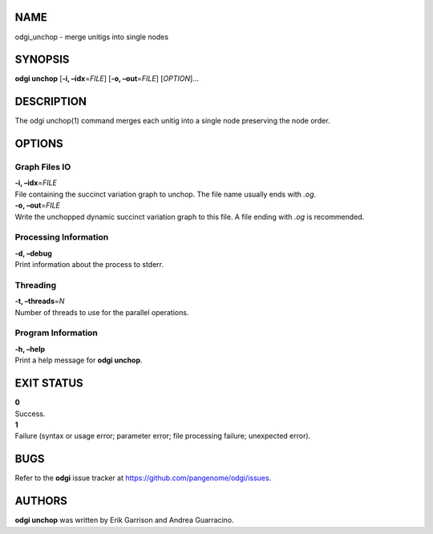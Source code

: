 NAME
====

odgi_unchop - merge unitigs into single nodes

SYNOPSIS
========

**odgi unchop** [**-i, –idx**\ =\ *FILE*] [**-o, –out**\ =\ *FILE*]
[*OPTION*]…

DESCRIPTION
===========

The odgi unchop(1) command merges each unitig into a single node
preserving the node order.

OPTIONS
=======

Graph Files IO
--------------

| **-i, –idx**\ =\ *FILE*
| File containing the succinct variation graph to unchop. The file name
  usually ends with *.og*.

| **-o, –out**\ =\ *FILE*
| Write the unchopped dynamic succinct variation graph to this file. A
  file ending with *.og* is recommended.

Processing Information
----------------------

| **-d, –debug**
| Print information about the process to stderr.

Threading
---------

| **-t, –threads**\ =\ *N*
| Number of threads to use for the parallel operations.

Program Information
-------------------

| **-h, –help**
| Print a help message for **odgi unchop**.

EXIT STATUS
===========

| **0**
| Success.

| **1**
| Failure (syntax or usage error; parameter error; file processing
  failure; unexpected error).

BUGS
====

Refer to the **odgi** issue tracker at
https://github.com/pangenome/odgi/issues.

AUTHORS
=======

**odgi unchop** was written by Erik Garrison and Andrea Guarracino.
